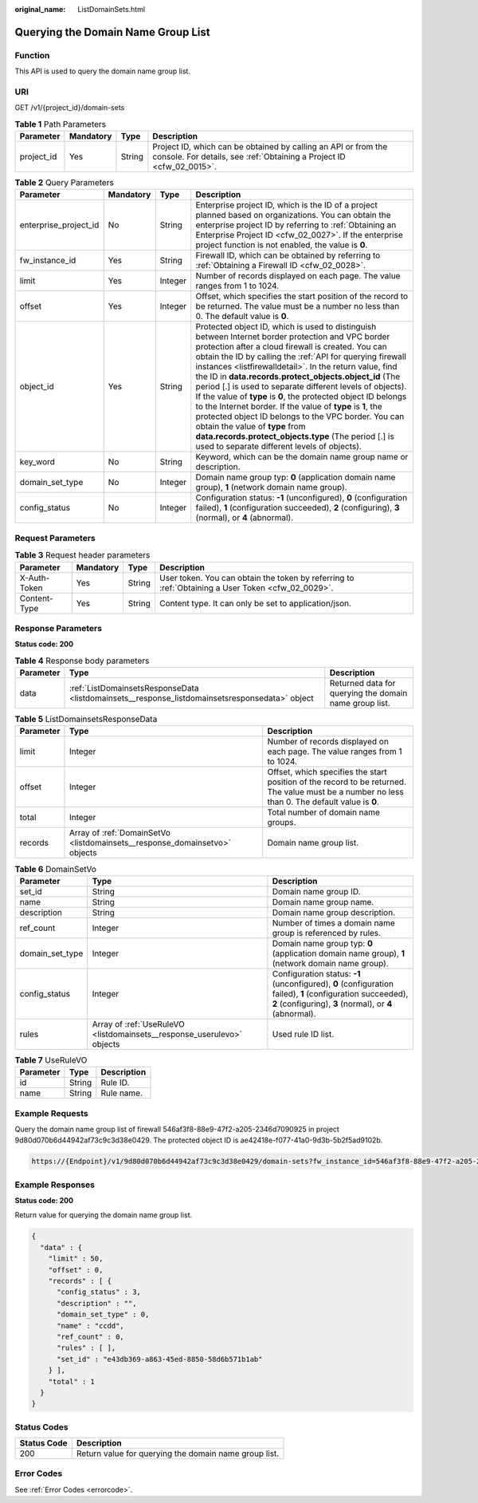 :original_name: ListDomainSets.html

.. _ListDomainSets:

Querying the Domain Name Group List
===================================

Function
--------

This API is used to query the domain name group list.

URI
---

GET /v1/{project_id}/domain-sets

.. table:: **Table 1** Path Parameters

   +------------+-----------+--------+----------------------------------------------------------------------------------------------------------------------------------------+
   | Parameter  | Mandatory | Type   | Description                                                                                                                            |
   +============+===========+========+========================================================================================================================================+
   | project_id | Yes       | String | Project ID, which can be obtained by calling an API or from the console. For details, see :ref:`Obtaining a Project ID <cfw_02_0015>`. |
   +------------+-----------+--------+----------------------------------------------------------------------------------------------------------------------------------------+

.. table:: **Table 2** Query Parameters

   +-----------------------+-----------+---------+---------------------------------------------------------------------------------------------------------------------------------------------------------------------------------------------------------------------------------------------------------------------------------------------------------------------------------------------------------------------------------------------------------------------------------------------------------------------------------------------------------------------------------------------------------------------------------------------------------------------------------------------------------------------------------------------------------------------------------------------+
   | Parameter             | Mandatory | Type    | Description                                                                                                                                                                                                                                                                                                                                                                                                                                                                                                                                                                                                                                                                                                                                 |
   +=======================+===========+=========+=============================================================================================================================================================================================================================================================================================================================================================================================================================================================================================================================================================================================================================================================================================================================================+
   | enterprise_project_id | No        | String  | Enterprise project ID, which is the ID of a project planned based on organizations. You can obtain the enterprise project ID by referring to :ref:`Obtaining an Enterprise Project ID <cfw_02_0027>`. If the enterprise project function is not enabled, the value is **0**.                                                                                                                                                                                                                                                                                                                                                                                                                                                                |
   +-----------------------+-----------+---------+---------------------------------------------------------------------------------------------------------------------------------------------------------------------------------------------------------------------------------------------------------------------------------------------------------------------------------------------------------------------------------------------------------------------------------------------------------------------------------------------------------------------------------------------------------------------------------------------------------------------------------------------------------------------------------------------------------------------------------------------+
   | fw_instance_id        | Yes       | String  | Firewall ID, which can be obtained by referring to :ref:`Obtaining a Firewall ID <cfw_02_0028>`.                                                                                                                                                                                                                                                                                                                                                                                                                                                                                                                                                                                                                                            |
   +-----------------------+-----------+---------+---------------------------------------------------------------------------------------------------------------------------------------------------------------------------------------------------------------------------------------------------------------------------------------------------------------------------------------------------------------------------------------------------------------------------------------------------------------------------------------------------------------------------------------------------------------------------------------------------------------------------------------------------------------------------------------------------------------------------------------------+
   | limit                 | Yes       | Integer | Number of records displayed on each page. The value ranges from 1 to 1024.                                                                                                                                                                                                                                                                                                                                                                                                                                                                                                                                                                                                                                                                  |
   +-----------------------+-----------+---------+---------------------------------------------------------------------------------------------------------------------------------------------------------------------------------------------------------------------------------------------------------------------------------------------------------------------------------------------------------------------------------------------------------------------------------------------------------------------------------------------------------------------------------------------------------------------------------------------------------------------------------------------------------------------------------------------------------------------------------------------+
   | offset                | Yes       | Integer | Offset, which specifies the start position of the record to be returned. The value must be a number no less than 0. The default value is **0**.                                                                                                                                                                                                                                                                                                                                                                                                                                                                                                                                                                                             |
   +-----------------------+-----------+---------+---------------------------------------------------------------------------------------------------------------------------------------------------------------------------------------------------------------------------------------------------------------------------------------------------------------------------------------------------------------------------------------------------------------------------------------------------------------------------------------------------------------------------------------------------------------------------------------------------------------------------------------------------------------------------------------------------------------------------------------------+
   | object_id             | Yes       | String  | Protected object ID, which is used to distinguish between Internet border protection and VPC border protection after a cloud firewall is created. You can obtain the ID by calling the :ref:`API for querying firewall instances <listfirewalldetail>`. In the return value, find the ID in **data.records.protect_objects.object_id** (The period [.] is used to separate different levels of objects). If the value of **type** is **0**, the protected object ID belongs to the Internet border. If the value of **type** is **1**, the protected object ID belongs to the VPC border. You can obtain the value of **type** from **data.records.protect_objects.type** (The period [.] is used to separate different levels of objects). |
   +-----------------------+-----------+---------+---------------------------------------------------------------------------------------------------------------------------------------------------------------------------------------------------------------------------------------------------------------------------------------------------------------------------------------------------------------------------------------------------------------------------------------------------------------------------------------------------------------------------------------------------------------------------------------------------------------------------------------------------------------------------------------------------------------------------------------------+
   | key_word              | No        | String  | Keyword, which can be the domain name group name or description.                                                                                                                                                                                                                                                                                                                                                                                                                                                                                                                                                                                                                                                                            |
   +-----------------------+-----------+---------+---------------------------------------------------------------------------------------------------------------------------------------------------------------------------------------------------------------------------------------------------------------------------------------------------------------------------------------------------------------------------------------------------------------------------------------------------------------------------------------------------------------------------------------------------------------------------------------------------------------------------------------------------------------------------------------------------------------------------------------------+
   | domain_set_type       | No        | Integer | Domain name group typ: **0** (application domain name group), **1** (network domain name group).                                                                                                                                                                                                                                                                                                                                                                                                                                                                                                                                                                                                                                            |
   +-----------------------+-----------+---------+---------------------------------------------------------------------------------------------------------------------------------------------------------------------------------------------------------------------------------------------------------------------------------------------------------------------------------------------------------------------------------------------------------------------------------------------------------------------------------------------------------------------------------------------------------------------------------------------------------------------------------------------------------------------------------------------------------------------------------------------+
   | config_status         | No        | Integer | Configuration status: **-1** (unconfigured), **0** (configuration failed), **1** (configuration succeeded), **2** (configuring), **3** (normal), or **4** (abnormal).                                                                                                                                                                                                                                                                                                                                                                                                                                                                                                                                                                       |
   +-----------------------+-----------+---------+---------------------------------------------------------------------------------------------------------------------------------------------------------------------------------------------------------------------------------------------------------------------------------------------------------------------------------------------------------------------------------------------------------------------------------------------------------------------------------------------------------------------------------------------------------------------------------------------------------------------------------------------------------------------------------------------------------------------------------------------+

Request Parameters
------------------

.. table:: **Table 3** Request header parameters

   +--------------+-----------+--------+---------------------------------------------------------------------------------------------------+
   | Parameter    | Mandatory | Type   | Description                                                                                       |
   +==============+===========+========+===================================================================================================+
   | X-Auth-Token | Yes       | String | User token. You can obtain the token by referring to :ref:`Obtaining a User Token <cfw_02_0029>`. |
   +--------------+-----------+--------+---------------------------------------------------------------------------------------------------+
   | Content-Type | Yes       | String | Content type. It can only be set to application/json.                                             |
   +--------------+-----------+--------+---------------------------------------------------------------------------------------------------+

Response Parameters
-------------------

**Status code: 200**

.. table:: **Table 4** Response body parameters

   +-----------+------------------------------------------------------------------------------------------------+--------------------------------------------------------+
   | Parameter | Type                                                                                           | Description                                            |
   +===========+================================================================================================+========================================================+
   | data      | :ref:`ListDomainsetsResponseData <listdomainsets__response_listdomainsetsresponsedata>` object | Returned data for querying the domain name group list. |
   +-----------+------------------------------------------------------------------------------------------------+--------------------------------------------------------+

.. _listdomainsets__response_listdomainsetsresponsedata:

.. table:: **Table 5** ListDomainsetsResponseData

   +-----------+----------------------------------------------------------------------------+-------------------------------------------------------------------------------------------------------------------------------------------------+
   | Parameter | Type                                                                       | Description                                                                                                                                     |
   +===========+============================================================================+=================================================================================================================================================+
   | limit     | Integer                                                                    | Number of records displayed on each page. The value ranges from 1 to 1024.                                                                      |
   +-----------+----------------------------------------------------------------------------+-------------------------------------------------------------------------------------------------------------------------------------------------+
   | offset    | Integer                                                                    | Offset, which specifies the start position of the record to be returned. The value must be a number no less than 0. The default value is **0**. |
   +-----------+----------------------------------------------------------------------------+-------------------------------------------------------------------------------------------------------------------------------------------------+
   | total     | Integer                                                                    | Total number of domain name groups.                                                                                                             |
   +-----------+----------------------------------------------------------------------------+-------------------------------------------------------------------------------------------------------------------------------------------------+
   | records   | Array of :ref:`DomainSetVo <listdomainsets__response_domainsetvo>` objects | Domain name group list.                                                                                                                         |
   +-----------+----------------------------------------------------------------------------+-------------------------------------------------------------------------------------------------------------------------------------------------+

.. _listdomainsets__response_domainsetvo:

.. table:: **Table 6** DomainSetVo

   +-----------------+------------------------------------------------------------------------+-----------------------------------------------------------------------------------------------------------------------------------------------------------------------+
   | Parameter       | Type                                                                   | Description                                                                                                                                                           |
   +=================+========================================================================+=======================================================================================================================================================================+
   | set_id          | String                                                                 | Domain name group ID.                                                                                                                                                 |
   +-----------------+------------------------------------------------------------------------+-----------------------------------------------------------------------------------------------------------------------------------------------------------------------+
   | name            | String                                                                 | Domain name group name.                                                                                                                                               |
   +-----------------+------------------------------------------------------------------------+-----------------------------------------------------------------------------------------------------------------------------------------------------------------------+
   | description     | String                                                                 | Domain name group description.                                                                                                                                        |
   +-----------------+------------------------------------------------------------------------+-----------------------------------------------------------------------------------------------------------------------------------------------------------------------+
   | ref_count       | Integer                                                                | Number of times a domain name group is referenced by rules.                                                                                                           |
   +-----------------+------------------------------------------------------------------------+-----------------------------------------------------------------------------------------------------------------------------------------------------------------------+
   | domain_set_type | Integer                                                                | Domain name group typ: **0** (application domain name group), **1** (network domain name group).                                                                      |
   +-----------------+------------------------------------------------------------------------+-----------------------------------------------------------------------------------------------------------------------------------------------------------------------+
   | config_status   | Integer                                                                | Configuration status: **-1** (unconfigured), **0** (configuration failed), **1** (configuration succeeded), **2** (configuring), **3** (normal), or **4** (abnormal). |
   +-----------------+------------------------------------------------------------------------+-----------------------------------------------------------------------------------------------------------------------------------------------------------------------+
   | rules           | Array of :ref:`UseRuleVO <listdomainsets__response_userulevo>` objects | Used rule ID list.                                                                                                                                                    |
   +-----------------+------------------------------------------------------------------------+-----------------------------------------------------------------------------------------------------------------------------------------------------------------------+

.. _listdomainsets__response_userulevo:

.. table:: **Table 7** UseRuleVO

   ========= ====== ===========
   Parameter Type   Description
   ========= ====== ===========
   id        String Rule ID.
   name      String Rule name.
   ========= ====== ===========

Example Requests
----------------

Query the domain name group list of firewall 546af3f8-88e9-47f2-a205-2346d7090925 in project 9d80d070b6d44942af73c9c3d38e0429. The protected object ID is ae42418e-f077-41a0-9d3b-5b2f5ad9102b.

.. code-block::

   https://{Endpoint}/v1/9d80d070b6d44942af73c9c3d38e0429/domain-sets?fw_instance_id=546af3f8-88e9-47f2-a205-2346d7090925&enterprise_project_id=default&limit=50&offset=0&object_id=ae42418e-f077-41a0-9d3b-5b2f5ad9102b

Example Responses
-----------------

**Status code: 200**

Return value for querying the domain name group list.

.. code-block::

   {
     "data" : {
       "limit" : 50,
       "offset" : 0,
       "records" : [ {
         "config_status" : 3,
         "description" : "",
         "domain_set_type" : 0,
         "name" : "ccdd",
         "ref_count" : 0,
         "rules" : [ ],
         "set_id" : "e43db369-a863-45ed-8850-58d6b571b1ab"
       } ],
       "total" : 1
     }
   }

Status Codes
------------

=========== =====================================================
Status Code Description
=========== =====================================================
200         Return value for querying the domain name group list.
=========== =====================================================

Error Codes
-----------

See :ref:`Error Codes <errorcode>`.
